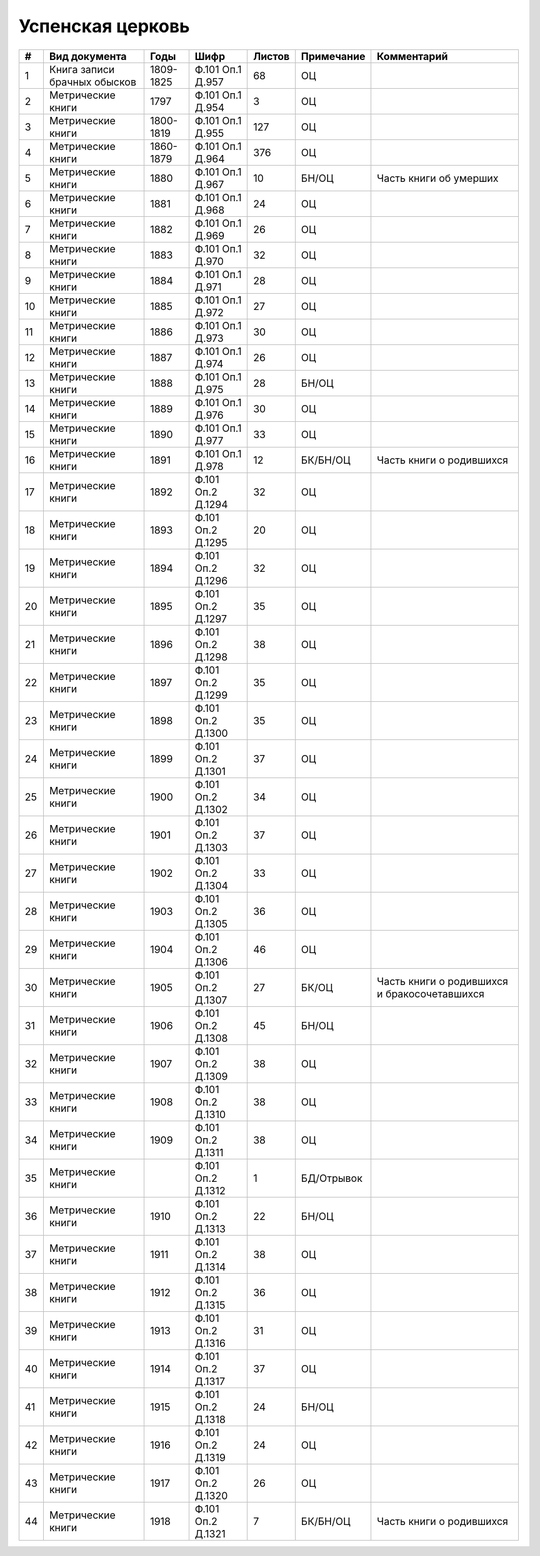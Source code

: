 
.. Church datasheet RST template
.. Autogenerated by cfp-sphinx.py

.. index:: Успенская церковь

Успенская церковь
=================

.. list-table::
   :header-rows: 1

   * - #
     - Вид документа
     - Годы
     - Шифр
     - Листов
     - Примечание
     - Комментарий

   * - 1
     - Книга записи брачных обысков
     - 1809-1825
     - Ф.101 Оп.1 Д.957
     - 68
     - ОЦ
     - 
   * - 2
     - Метрические книги
     - 1797
     - Ф.101 Оп.1 Д.954
     - 3
     - ОЦ
     - 
   * - 3
     - Метрические книги
     - 1800-1819
     - Ф.101 Оп.1 Д.955
     - 127
     - ОЦ
     - 
   * - 4
     - Метрические книги
     - 1860-1879
     - Ф.101 Оп.1 Д.964
     - 376
     - ОЦ
     - 
   * - 5
     - Метрические книги
     - 1880
     - Ф.101 Оп.1 Д.967
     - 10
     - БН/ОЦ
     - Часть книги об умерших
   * - 6
     - Метрические книги
     - 1881
     - Ф.101 Оп.1 Д.968
     - 24
     - ОЦ
     - 
   * - 7
     - Метрические книги
     - 1882
     - Ф.101 Оп.1 Д.969
     - 26
     - ОЦ
     - 
   * - 8
     - Метрические книги
     - 1883
     - Ф.101 Оп.1 Д.970
     - 32
     - ОЦ
     - 
   * - 9
     - Метрические книги
     - 1884
     - Ф.101 Оп.1 Д.971
     - 28
     - ОЦ
     - 
   * - 10
     - Метрические книги
     - 1885
     - Ф.101 Оп.1 Д.972
     - 27
     - ОЦ
     - 
   * - 11
     - Метрические книги
     - 1886
     - Ф.101 Оп.1 Д.973
     - 30
     - ОЦ
     - 
   * - 12
     - Метрические книги
     - 1887
     - Ф.101 Оп.1 Д.974
     - 26
     - ОЦ
     - 
   * - 13
     - Метрические книги
     - 1888
     - Ф.101 Оп.1 Д.975
     - 28
     - БН/ОЦ
     - 
   * - 14
     - Метрические книги
     - 1889
     - Ф.101 Оп.1 Д.976
     - 30
     - ОЦ
     - 
   * - 15
     - Метрические книги
     - 1890
     - Ф.101 Оп.1 Д.977
     - 33
     - ОЦ
     - 
   * - 16
     - Метрические книги
     - 1891
     - Ф.101 Оп.1 Д.978
     - 12
     - БК/БН/ОЦ
     - Часть книги о родившихся
   * - 17
     - Метрические книги
     - 1892
     - Ф.101 Оп.2 Д.1294
     - 32
     - ОЦ
     - 
   * - 18
     - Метрические книги
     - 1893
     - Ф.101 Оп.2 Д.1295
     - 20
     - ОЦ
     - 
   * - 19
     - Метрические книги
     - 1894
     - Ф.101 Оп.2 Д.1296
     - 32
     - ОЦ
     - 
   * - 20
     - Метрические книги
     - 1895
     - Ф.101 Оп.2 Д.1297
     - 35
     - ОЦ
     - 
   * - 21
     - Метрические книги
     - 1896
     - Ф.101 Оп.2 Д.1298
     - 38
     - ОЦ
     - 
   * - 22
     - Метрические книги
     - 1897
     - Ф.101 Оп.2 Д.1299
     - 35
     - ОЦ
     - 
   * - 23
     - Метрические книги
     - 1898
     - Ф.101 Оп.2 Д.1300
     - 35
     - ОЦ
     - 
   * - 24
     - Метрические книги
     - 1899
     - Ф.101 Оп.2 Д.1301
     - 37
     - ОЦ
     - 
   * - 25
     - Метрические книги
     - 1900
     - Ф.101 Оп.2 Д.1302
     - 34
     - ОЦ
     - 
   * - 26
     - Метрические книги
     - 1901
     - Ф.101 Оп.2 Д.1303
     - 37
     - ОЦ
     - 
   * - 27
     - Метрические книги
     - 1902
     - Ф.101 Оп.2 Д.1304
     - 33
     - ОЦ
     - 
   * - 28
     - Метрические книги
     - 1903
     - Ф.101 Оп.2 Д.1305
     - 36
     - ОЦ
     - 
   * - 29
     - Метрические книги
     - 1904
     - Ф.101 Оп.2 Д.1306
     - 46
     - ОЦ
     - 
   * - 30
     - Метрические книги
     - 1905
     - Ф.101 Оп.2 Д.1307
     - 27
     - БК/ОЦ
     - Часть книги о родившихся и бракосочетавшихся
   * - 31
     - Метрические книги
     - 1906
     - Ф.101 Оп.2 Д.1308
     - 45
     - БН/ОЦ
     - 
   * - 32
     - Метрические книги
     - 1907
     - Ф.101 Оп.2 Д.1309
     - 38
     - ОЦ
     - 
   * - 33
     - Метрические книги
     - 1908
     - Ф.101 Оп.2 Д.1310
     - 38
     - ОЦ
     - 
   * - 34
     - Метрические книги
     - 1909
     - Ф.101 Оп.2 Д.1311
     - 38
     - ОЦ
     - 
   * - 35
     - Метрические книги
     - 
     - Ф.101 Оп.2 Д.1312
     - 1
     - БД/Отрывок
     - 
   * - 36
     - Метрические книги
     - 1910
     - Ф.101 Оп.2 Д.1313
     - 22
     - БН/ОЦ
     - 
   * - 37
     - Метрические книги
     - 1911
     - Ф.101 Оп.2 Д.1314
     - 38
     - ОЦ
     - 
   * - 38
     - Метрические книги
     - 1912
     - Ф.101 Оп.2 Д.1315
     - 36
     - ОЦ
     - 
   * - 39
     - Метрические книги
     - 1913
     - Ф.101 Оп.2 Д.1316
     - 31
     - ОЦ
     - 
   * - 40
     - Метрические книги
     - 1914
     - Ф.101 Оп.2 Д.1317
     - 37
     - ОЦ
     - 
   * - 41
     - Метрические книги
     - 1915
     - Ф.101 Оп.2 Д.1318
     - 24
     - БН/ОЦ
     - 
   * - 42
     - Метрические книги
     - 1916
     - Ф.101 Оп.2 Д.1319
     - 24
     - ОЦ
     - 
   * - 43
     - Метрические книги
     - 1917
     - Ф.101 Оп.2 Д.1320
     - 26
     - ОЦ
     - 
   * - 44
     - Метрические книги
     - 1918
     - Ф.101 Оп.2 Д.1321
     - 7
     - БК/БН/ОЦ
     - Часть книги о родившихся


